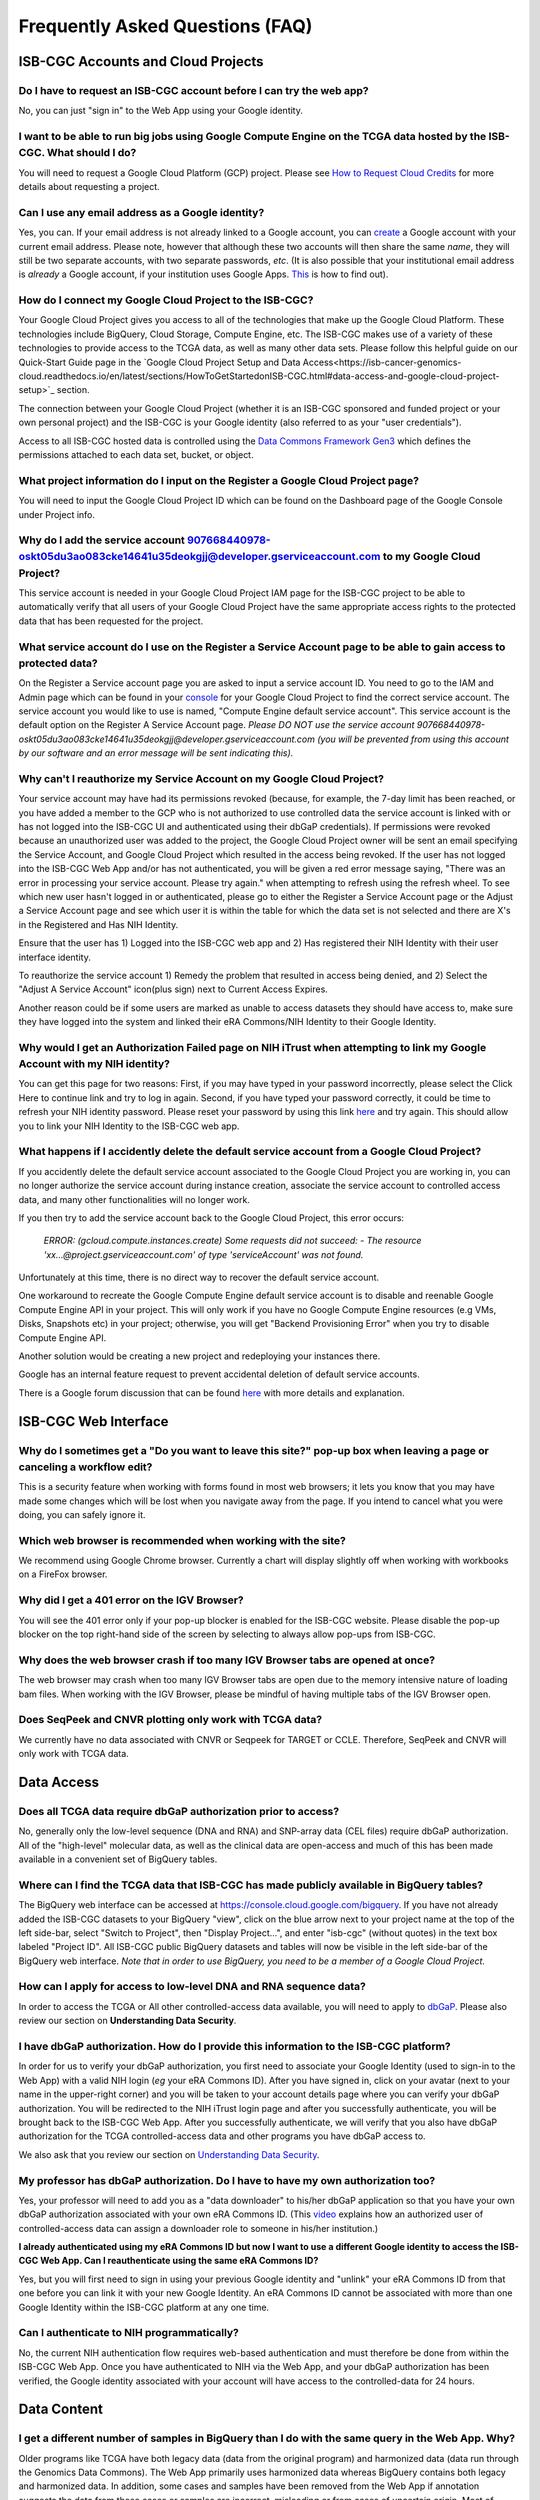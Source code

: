 ********************************
Frequently Asked Questions (FAQ)
********************************

ISB-CGC Accounts and Cloud Projects
###################################

Do I have to request an ISB-CGC account before I can try the web app?
-------------------------------------------------------------------------------

No, you can just "sign in" to the Web App using your Google identity.  

I want to be able to run big jobs using Google Compute Engine on the TCGA data hosted by the ISB-CGC.  What should I do?
-------------------------------------------------------------------------------------------------------------------------

You will need to request a Google Cloud Platform (GCP) project.  Please see `How to Request Cloud Credits <https://isb-cancer-genomics-cloud.readthedocs.io/en/latest/sections/HowtoRequestCloudCredits.html>`_ for more details
about requesting a project.

Can I use any email address as a Google identity?
-----------------------------------------------------

Yes, you can.  If your email address is not already linked to a Google account, you can create_ a Google account with your current email address.
Please note, however that although these two accounts will then share the same *name*, they will still be two separate accounts, with two separate passwords, *etc*.  (It is also possible that your institutional email address is *already* a Google account, if your institution uses Google Apps. `This <https://support.google.com/accounts/answer/40560?hl=en&ref_topic=3382296>`_ is how to find out).

.. _create: https://accounts.google.com/signupwithoutgmail

How do I connect my Google Cloud Project to the ISB-CGC?
---------------------------------------------------------

Your Google Cloud Project gives you access to all of the technologies that make
up the Google Cloud Platform.  These technologies include BigQuery, Cloud Storage, Compute Engine, etc.  The ISB-CGC makes use of a variety of these technologies to provide access to the TCGA data, as well as many other data sets. Please follow this helpful guide on our Quick-Start Guide page in the `Google Cloud Project Setup and Data Access<https://isb-cancer-genomics-cloud.readthedocs.io/en/latest/sections/HowToGetStartedonISB-CGC.html#data-access-and-google-cloud-project-setup>`_ section.

The connection between your Google Cloud Project (whether it is an ISB-CGC sponsored and funded project
or your own personal project) and the ISB-CGC is your Google identity 
(also referred to as your "user credentials").  

Access to all ISB-CGC hosted data is controlled using the `Data Commons Framework Gen3 <https://dcf.gen3.org/>`_ which defines the
permissions attached to each data set, bucket, or object.

What project information do I input on the Register a Google Cloud Project page?
---------------------------------------------------------------------------------

You will need to input the Google Cloud Project ID which can be found on the Dashboard page of the Google Console under Project info.

.. image:: project_info.PNG
   :align: center

Why do I add the service account 907668440978-oskt05du3ao083cke14641u35deokgjj@developer.gserviceaccount.com to my Google Cloud Project?
----------------------------------------------------------------------------------------------------------------------------------------

This service account is needed in your Google Cloud Project IAM page for the ISB-CGC project to be able to automatically verify that all users of your Google Cloud Project have the same appropriate access rights to the protected data that has been requested for the project.

What service account do I use on the Register a Service Account page to be able to gain access to protected data?
-------------------------------------------------------------------------------------------------------------------------

On the Register a Service account page you are asked to input a service account ID.  You need to go to the IAM and Admin page which can be found in your `console <https://console.cloud.google.com/home/dashboard?>`_ for your Google Cloud Project to find the correct service account.  The service account you would like to use is named, "Compute Engine default service account". This service account is the default option on the Register A Service Account page. *Please DO NOT use the service account 907668440978-oskt05du3ao083cke14641u35deokgjj@developer.gserviceaccount.com (you will be prevented from using this account by our software and an error message will be sent indicating this).* 

Why can't I reauthorize my Service Account on my Google Cloud Project?
------------------------------------------------------------------------

Your service account may have had its permissions revoked (because, for example, the 7-day limit has been reached, or you have added a member to the GCP who is not authorized to use controlled data the service account is linked with or has not logged into the ISB-CGC UI and authenticated using their dbGaP credentials). If permissions were revoked because an unauthorized user was added to the project, the Google Cloud Project owner will be sent
an email specifying the Service Account, and Google Cloud Project which resulted in the access being revoked. If the user has not logged into the ISB-CGC Web App and/or has not authenticated, you will be given a red error message saying, "There was an error in processing your service account. Please try again." when attempting to refresh using the refresh wheel.  To see which new user hasn't logged in or authenticated, please go to either the Register a Service Account page or the Adjust a Service Account page and see which user it is within the table for which the data set is not selected and there are X's in the Registered and Has NIH Identity.

.. image:: authorizedtable.PNG
   :align: center

Ensure that the user has 1) Logged into the ISB-CGC web app and 2) Has registered their NIH Identity with their user interface identity.

To reauthorize the service account 1) Remedy the problem that resulted in access being denied, and 2) Select the "Adjust A Service Account" icon(plus sign) next to Current Access Expires.

Another reason could be if some users are marked as unable to access datasets they should have access to, make sure they have logged into the system and linked their eRA Commons/NIH Identity to their Google Identity.

Why would I get an Authorization Failed page on NIH iTrust when attempting to link my Google Account with my NIH identity?
---------------------------------------------------------------------------------------------------------------------------

.. image:: authfailednihItrustpage.PNG
   :align: center
   
You can get this page for two reasons:  First, if you may have typed in your password incorrectly, please select the Click Here to continue link and try to log in again.  Second, if you have typed your password correctly, it could be time to refresh your NIH identity password.  Please reset your password by using this link `here <https://public.era.nih.gov/commons>`_ and try again.  This should allow you to link your NIH Identity to the ISB-CGC web app. 

What happens if I accidently delete the default service account from a Google Cloud Project?
----------------------------------------------------------------------------------------------

If you accidently delete the default service account associated to the Google Cloud Project you are working in, you can no longer authorize the service account during instance creation, associate the service account to controlled access data, and many other functionalities will no longer work. 

If you then try to add the service account back to the Google Cloud Project, this error occurs:

 *ERROR: (gcloud.compute.instances.create) Some requests did not succeed:*
 *- The resource 'xx...@project.gserviceaccount.com' of type 'serviceAccount' was not found.*

Unfortunately at this time, there is no direct way to recover the default service account.

One workaround to recreate the Google Compute Engine default service account is to disable and reenable Google Compute Engine API in your project. This will only work if you have no Google Compute Engine resources (e.g VMs, Disks, Snapshots etc) in your project; otherwise, you will get "Backend Provisioning Error" when you try to disable Compute Engine API.

Another solution would be creating a new project and redeploying your instances there.

Google has an internal feature request to prevent accidental deletion of default service accounts.

There is a Google forum discussion that can be found `here <https://groups.google.com/forum/#!topic/gce-discussion/bQ_-qCWoUZw>`_ with more details and explanation.

ISB-CGC Web Interface
########################

Why do I sometimes get a "Do you want to leave this site?" pop-up box when leaving a page or canceling a workflow edit?
--------------------------------------------------------------------------------------------------------------------------

This is a security feature when working with forms found in most web browsers; it lets you know that you may have made some changes which will be lost when you navigate away from the page. If you intend to cancel what you were doing, you can safely ignore it.

Which web browser is recommended when working with the site?
------------------------------------------------------------

We recommend using Google Chrome browser.  Currently a chart will display slightly off when working with workbooks on a FireFox browser. 

Why did I get a 401 error on the IGV Browser?
----------------------------------------------

You will see the 401 error only if your pop-up blocker is enabled for the ISB-CGC website.  Please disable the pop-up blocker on the top right-hand side of the screen by selecting to always allow pop-ups from ISB-CGC.

.. image:: 401ErrorIGVBrowser.PNG
   :align: center
   
Why does the web browser crash if too many IGV Browser tabs are opened at once?
----------------------------------------------------------------------------------

The web browser may crash when too many IGV Browser tabs are open due to the memory intensive nature of loading bam files.  When working with the IGV Browser, please be mindful of having multiple tabs of the IGV Browser open.

.. image:: IGVBrowserCrash.png
   :align: center
   
Does SeqPeek and CNVR plotting only work with TCGA data?
---------------------------------------------------------

We currently have no data associated with CNVR or Seqpeek for TARGET or CCLE.  Therefore, SeqPeek and CNVR will only work with TCGA data.

Data Access
###########

Does all TCGA data require dbGaP authorization prior to access?
----------------------------------------------------------------
No, generally only the low-level sequence (DNA and RNA) and SNP-array data (CEL files) require
dbGaP authorization.  All of the "high-level" molecular data, as well as the clinical data are
open-access and much of this has been made available in a convenient set of BigQuery tables. 

Where can I find the TCGA data that ISB-CGC has made publicly available in BigQuery tables?
----------------------------------------------------------------------------------------------

The BigQuery web interface can be accessed at https://console.cloud.google.com/bigquery.  If you have not already added the ISB-CGC datasets to your BigQuery "view", click on the blue arrow
next to your project name at the top of the left side-bar, select "Switch to Project", then "Display Project...",
and enter "isb-cgc" (without quotes) in the text box labeled "Project ID".  All ISB-CGC public BigQuery
datasets and tables will now be visible in the left side-bar of the BigQuery web interface.
*Note that in order to use BigQuery, you need to be a member of a Google Cloud Project.*

How can I apply for access to low-level DNA and RNA sequence data?
-----------------------------------------------------------------------

In order to access the TCGA or All other controlled-access data available, you will need to apply to dbGaP_.
Please also review our section on **Understanding Data Security**.

.. _dbGaP: https://dbgap.ncbi.nlm.nih.gov/aa/wga.cgi?login=&page=login

I have dbGaP authorization.  How do I provide this information to the ISB-CGC platform?
---------------------------------------------------------------------------------------

In order for us to verify your dbGaP authorization, you first need to associate your Google Identity
(used to sign-in to the Web App) with a valid NIH login (*eg* your eRA Commons ID).  After you have
signed in, click on your avatar (next to your name in the upper-right corner) 
and you will be taken to your account details page where you can 
verify your dbGaP authorization.  You will be redirected to the NIH iTrust login page and after you
successfully authenticate, you will be brought back to the ISB-CGC Web App.  After you successfully
authenticate, we will verify that you also have dbGaP authorization for the TCGA controlled-access data and other programs you have dbGaP access to.

We also ask that you review our section on `Understanding Data Security <data/TCGA_Data_Security.html>`_.

My professor has dbGaP authorization.  Do I have to have my own authorization too?
---------------------------------------------------------------------------------------

Yes, your professor will need to add you as a "data downloader" to his/her dbGaP application so that you
have your own dbGaP authorization associated with your own eRA Commons ID.  
(This `video <https://www.youtube.com/watch?v=Yem3OH26kX4>`_ explains how an authorized user of 
controlled-access data can assign a downloader role to someone in his/her institution.)

**I already authenticated using my eRA Commons ID but now I want to use a different Google identity to
access the ISB-CGC Web App. Can I reauthenticate using the same eRA Commons ID?**

Yes, but you will first need to sign in using your previous Google identity and "unlink" your eRA Commons
ID from that one before you can link it with your new Google Identity.  An eRA Commons ID cannot be
associated with more than one Google Identity within the ISB-CGC platform at any one time.

Can I authenticate to NIH programmatically?
--------------------------------------------

No, the current NIH authentication flow requires
web-based authentication and must therefore be done from within the ISB-CGC Web App.  Once you have
authenticated to NIH via the Web App, and your dbGaP authorization has been verified, the Google 
identity associated with your account will have access to the controlled-data for 24 hours.

Data Content
############

I get a different number of samples in BigQuery than I do with the same query in the Web App. Why?
-----------------------------------------------------------------------------------------------------

Older programs like TCGA have both legacy data (data from the original program) and harmonized data (data run through the Genomics Data Commons).  The Web App primarily uses harmonized data whereas BigQuery contains both legacy and harmonized data.  In addition, some cases and samples have been removed from the Web App if annotation suggests the data from those cases or samples are incorrect, misleading or from cases of uncertain origin.  Most of these cases and samples are still in BigQuery and users are encouraged to check the annotations tables.

Python Users
############ 

I want to write Python scripts that access the TCGA data hosted by the ISB-CGC.  Do you have some examples that can get me started?
-------------------------------------------------------------------------------------------------------------------------------------

Yes, of course!  The best place to start is with our `Community Notebooks <https://isb-cancer-genomics-cloud.readthedocs.io/en/latest/sections/HowTos.html>`_  or our repository in `GitHub <https://github.com/isb-cgc/Community-Notebooks>`_. You can run any of these examples yourself. It includes an introduction explaining what Notebooks are, how to get started as a novice user, and how to run more advanced analyses once you are comfortable. 

R Users
########

I want to use R and Bioconductor packages to work with the TCGA data.  How can I do that?
---------------------------------------------------------------------------------------------

You can run RStudio locally or deploy a dockerized version on a Google Compute Engine VM.  You can
find some great examples to get you started in our  `Community Notebooks <https://isb-cancer-genomics-cloud.readthedocs.io/en/latest/sections/HowTos.html>`_  or our repository in `Community Notebooks GitHub <https://github.com/isb-cgc/Community-Notebooks>`_.

Regulome Explorer Users
###########################

Can I run Regulome Explorer Analyses using TCGA tables of heterogeneous data in BigQuery?
------------------------------------------------------------------------------------------

Yes, of course! A series of Python Notebooks have been created to replicate Regulome Explorer and includes detailed information on the statistical methods implemented. To get started, please visit our `Regulome Explorer <https://isb-cancer-genomics-cloud.readthedocs.io/en/latest/sections/RegulomeExplorerNotebooks.html>`_ page in readthedocs or our Repository in `Regulome Explorer GitHub <https://github.com/isb-cgc/Community-Notebooks/tree/master/RegulomeExplorer>`_. 


